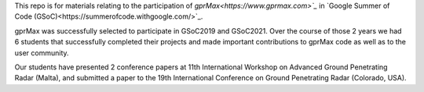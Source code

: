 This repo is for materials relating to the participation of `gprMax<https://www.gprmax.com>`_` in `Google Summer of Code (GSoC)<https://summerofcode.withgoogle.com/>`_.

gprMax was successfully selected to participate in GSoC2019 and GSoC2021. Over the course of those 2 years we had 6 students that successfully completed their projects and made important contributions to gprMax code as well as to the user community.

Our students have presented 2 conference papers at 11th International Workshop on Advanced Ground Penetrating Radar (Malta), and submitted a paper to the 19th International Conference on Ground Penetrating Radar (Colorado, USA).